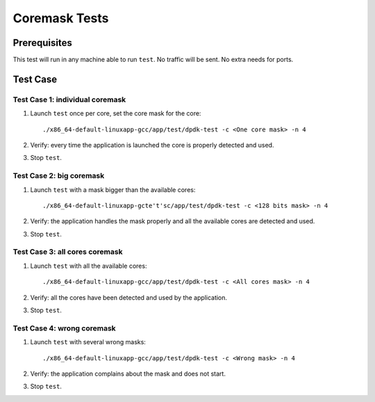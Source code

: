 .. SPDX-License-Identifier: BSD-3-Clause
   Copyright(c) 2010-2017 Intel Corporation

==============
Coremask Tests
==============


Prerequisites
=============

This test will run in any machine able to run ``test``. No traffic will be sent.
No extra needs for ports.

Test Case
=========

Test Case 1: individual coremask
--------------------------------

1. Launch ``test`` once per core, set the core mask for the core::

    ./x86_64-default-linuxapp-gcc/app/test/dpdk-test -c <One core mask> -n 4

2. Verify: every time the application is launched the core is properly detected
   and used.

3. Stop ``test``.


Test Case 2: big coremask
-------------------------

1. Launch ``test`` with a mask bigger than the available cores::

    ./x86_64-default-linuxapp-gcte't'sc/app/test/dpdk-test -c <128 bits mask> -n 4

2. Verify: the application handles the mask properly and all the available cores
   are detected and used.

3. Stop ``test``.

Test Case 3: all cores coremask
-------------------------------

1. Launch ``test`` with all the available cores::

    ./x86_64-default-linuxapp-gcc/app/test/dpdk-test -c <All cores mask> -n 4

2. Verify: all the cores have been detected and used by the application.

3. Stop ``test``.

Test Case 4: wrong coremask
---------------------------

1. Launch ``test`` with several wrong masks::

    ./x86_64-default-linuxapp-gcc/app/test/dpdk-test -c <Wrong mask> -n 4

2. Verify: the application complains about the mask and does not start.

3. Stop ``test``.
